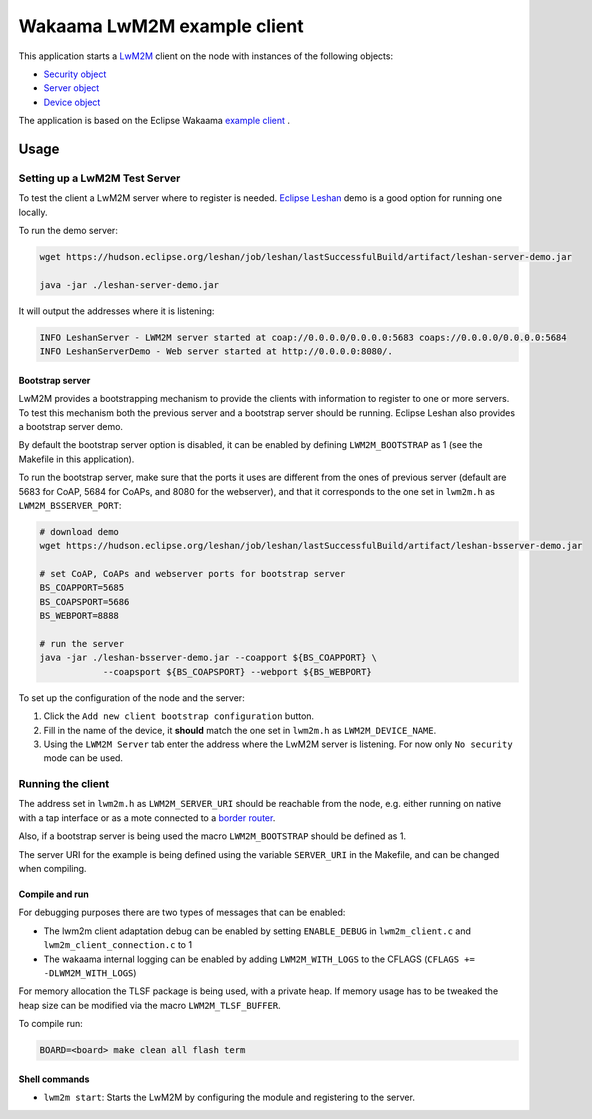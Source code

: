 Wakaama LwM2M example client
############################

This application starts a
`LwM2M <https://wiki.openmobilealliance.org/display/TOOL/What+is+LwM2M>`_ client
on the node with instances of the following objects:


* `Security object <http://www.openmobilealliance.org/tech/profiles/LWM2M_Security-v1_0.xml>`_
* `Server object <http://www.openmobilealliance.org/tech/profiles/LWM2M_Server-v1_0.xml>`_
* `Device object <http://www.openmobilealliance.org/tech/profiles/LWM2M_Device-v1_0_3.xml>`_

The application is based on the Eclipse Wakaama
`example client <https://github.com/eclipse/wakaama/tree/master/examples/client>`_
.

Usage
-----

Setting up a LwM2M Test Server
^^^^^^^^^^^^^^^^^^^^^^^^^^^^^^

To test the client a LwM2M server where to register is needed.
`Eclipse Leshan <https://github.com/eclipse/leshan>`_ demo is a good option for
running one locally.

To run the demo server:

.. code-block:: shell

   wget https://hudson.eclipse.org/leshan/job/leshan/lastSuccessfulBuild/artifact/leshan-server-demo.jar

   java -jar ./leshan-server-demo.jar

It will output the addresses where it is listening:

.. code-block::

   INFO LeshanServer - LWM2M server started at coap://0.0.0.0/0.0.0.0:5683 coaps://0.0.0.0/0.0.0.0:5684
   INFO LeshanServerDemo - Web server started at http://0.0.0.0:8080/.

Bootstrap server
~~~~~~~~~~~~~~~~

LwM2M provides a bootstrapping mechanism to provide the clients with information
to register to one or more servers. To test this mechanism both the previous server and a bootstrap server should be running. Eclipse Leshan also provides a bootstrap server demo.

By default the bootstrap server option is disabled, it can be enabled by defining
``LWM2M_BOOTSTRAP`` as 1 (see the Makefile in this application).

To run the bootstrap server, make sure that the ports it uses are different
from the ones of previous server (default are 5683 for CoAP, 5684 for CoAPs,
and 8080 for the webserver), and that it corresponds to the one set in
``lwm2m.h`` as ``LWM2M_BSSERVER_PORT``\ :

.. code-block:: shell

   # download demo
   wget https://hudson.eclipse.org/leshan/job/leshan/lastSuccessfulBuild/artifact/leshan-bsserver-demo.jar

   # set CoAP, CoAPs and webserver ports for bootstrap server
   BS_COAPPORT=5685
   BS_COAPSPORT=5686
   BS_WEBPORT=8888

   # run the server
   java -jar ./leshan-bsserver-demo.jar --coapport ${BS_COAPPORT} \
               --coapsport ${BS_COAPSPORT} --webport ${BS_WEBPORT}

To set up the configuration of the node and the server:


#. Click the ``Add new client bootstrap configuration`` button.
#. Fill in the name of the device, it **should** match the one set in
   ``lwm2m.h`` as ``LWM2M_DEVICE_NAME``.
#. Using the ``LWM2M Server`` tab enter the address where the LwM2M server is
   listening. For now only ``No security`` mode can be used.

Running the client
^^^^^^^^^^^^^^^^^^

The address set in ``lwm2m.h`` as ``LWM2M_SERVER_URI`` should be reachable
from the node, e.g. either running on native with a tap interface or as a mote
connected to a
`border router <https://github.com/RIOT-OS/RIOT/tree/master/examples/gnrc_border_router>`_.

Also, if a bootstrap server is being used the macro ``LWM2M_BOOTSTRAP`` should be
defined as 1.

The server URI for the example is being defined using the variable ``SERVER_URI``
in the Makefile, and can be changed when compiling.

Compile and run
~~~~~~~~~~~~~~~

For debugging purposes there are two types of messages that can be enabled:


* The lwm2m client adaptation debug can be enabled by setting ``ENABLE_DEBUG`` in
  ``lwm2m_client.c`` and ``lwm2m_client_connection.c`` to 1
* The wakaama internal logging can be enabled by adding ``LWM2M_WITH_LOGS`` to the
  CFLAGS (\ ``CFLAGS += -DLWM2M_WITH_LOGS``\ )

For memory allocation the TLSF package is being used, with a private heap. If
memory usage has to be tweaked the heap size can be modified via the macro
``LWM2M_TLSF_BUFFER``.

To compile run:

.. code-block:: shell

   BOARD=<board> make clean all flash term

Shell commands
~~~~~~~~~~~~~~


* ``lwm2m start``\ : Starts the LwM2M by configuring the module and registering to
  the server.

